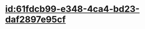 :PROPERTIES:
:ID:	80595C3D-1AF7-42C7-81C9-7CF090F4173E
:END:

* [[id:61fdcb99-e348-4ca4-bd23-daf2897e95cf]]